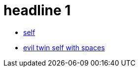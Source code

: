 = headline 1

* https://github.com/grafoo/foo[self]
* https://github.com/grafoo/foo[evil twin self with spaces]
